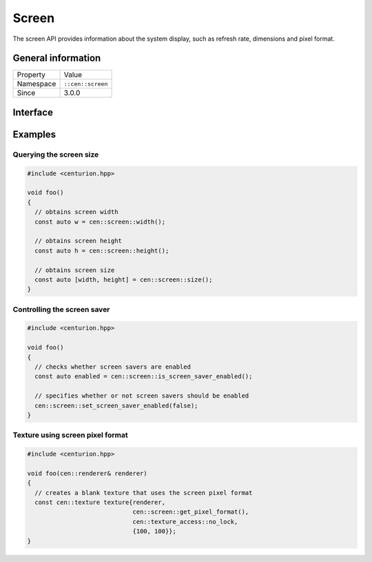 Screen
======

The screen API provides information about the system display, such as refresh rate, 
dimensions and pixel format.

General information
-------------------

======================  =========================================
  Property               Value
----------------------  -----------------------------------------
Namespace                ``::cen::screen``
Since                    3.0.0
======================  =========================================

Interface
---------

.. doxygennamespace:: cen::screen
  :outline:
  :members:

Examples
--------

Querying the screen size
~~~~~~~~~~~~~~~~~~~~~~~~

.. code-block:: C++
  
  #include <centurion.hpp>

  void foo()
  {
    // obtains screen width
    const auto w = cen::screen::width();

    // obtains screen height
    const auto h = cen::screen::height();

    // obtains screen size
    const auto [width, height] = cen::screen::size();
  }

Controlling the screen saver
~~~~~~~~~~~~~~~~~~~~~~~~~~~~

.. code-block:: C++
  
  #include <centurion.hpp>

  void foo()
  {
    // checks whether screen savers are enabled
    const auto enabled = cen::screen::is_screen_saver_enabled();

    // specifies whether or not screen savers should be enabled
    cen::screen::set_screen_saver_enabled(false);
  }

Texture using screen pixel format
~~~~~~~~~~~~~~~~~~~~~~~~~~~~~~~~~

.. code-block:: C++
  
  #include <centurion.hpp>

  void foo(cen::renderer& renderer)
  {
    // creates a blank texture that uses the screen pixel format
    const cen::texture texture{renderer,
                               cen::screen::get_pixel_format(),
                               cen::texture_access::no_lock, 
                               {100, 100}};
  }
